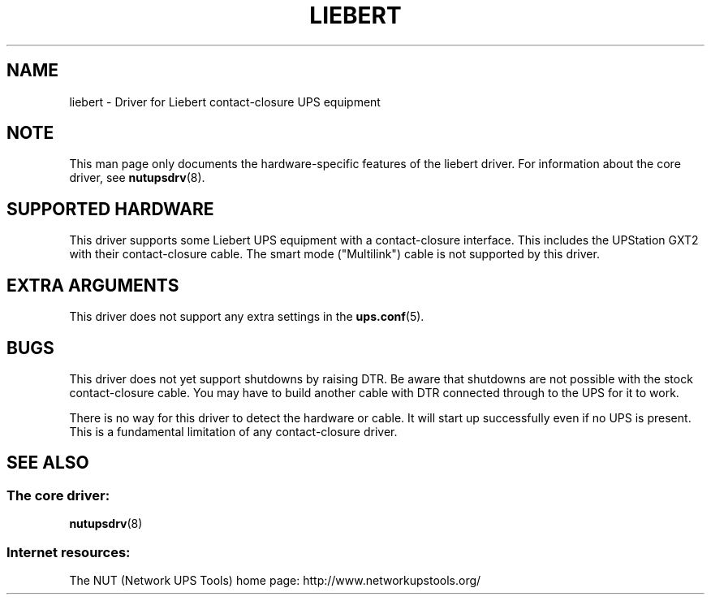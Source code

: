 '\" t
.\"     Title: liebert
.\"    Author: [FIXME: author] [see http://docbook.sf.net/el/author]
.\" Generator: DocBook XSL Stylesheets v1.78.1 <http://docbook.sf.net/>
.\"      Date: 04/17/2015
.\"    Manual: NUT Manual
.\"    Source: Network UPS Tools 2.7.3
.\"  Language: English
.\"
.TH "LIEBERT" "8" "04/17/2015" "Network UPS Tools 2\&.7\&.3" "NUT Manual"
.\" -----------------------------------------------------------------
.\" * Define some portability stuff
.\" -----------------------------------------------------------------
.\" ~~~~~~~~~~~~~~~~~~~~~~~~~~~~~~~~~~~~~~~~~~~~~~~~~~~~~~~~~~~~~~~~~
.\" http://bugs.debian.org/507673
.\" http://lists.gnu.org/archive/html/groff/2009-02/msg00013.html
.\" ~~~~~~~~~~~~~~~~~~~~~~~~~~~~~~~~~~~~~~~~~~~~~~~~~~~~~~~~~~~~~~~~~
.ie \n(.g .ds Aq \(aq
.el       .ds Aq '
.\" -----------------------------------------------------------------
.\" * set default formatting
.\" -----------------------------------------------------------------
.\" disable hyphenation
.nh
.\" disable justification (adjust text to left margin only)
.ad l
.\" -----------------------------------------------------------------
.\" * MAIN CONTENT STARTS HERE *
.\" -----------------------------------------------------------------
.SH "NAME"
liebert \- Driver for Liebert contact\-closure UPS equipment
.SH "NOTE"
.sp
This man page only documents the hardware\-specific features of the liebert driver\&. For information about the core driver, see \fBnutupsdrv\fR(8)\&.
.SH "SUPPORTED HARDWARE"
.sp
This driver supports some Liebert UPS equipment with a contact\-closure interface\&. This includes the UPStation GXT2 with their contact\-closure cable\&. The smart mode ("Multilink") cable is not supported by this driver\&.
.SH "EXTRA ARGUMENTS"
.sp
This driver does not support any extra settings in the \fBups.conf\fR(5)\&.
.SH "BUGS"
.sp
This driver does not yet support shutdowns by raising DTR\&. Be aware that shutdowns are not possible with the stock contact\-closure cable\&. You may have to build another cable with DTR connected through to the UPS for it to work\&.
.sp
There is no way for this driver to detect the hardware or cable\&. It will start up successfully even if no UPS is present\&. This is a fundamental limitation of any contact\-closure driver\&.
.SH "SEE ALSO"
.SS "The core driver:"
.sp
\fBnutupsdrv\fR(8)
.SS "Internet resources:"
.sp
The NUT (Network UPS Tools) home page: http://www\&.networkupstools\&.org/
